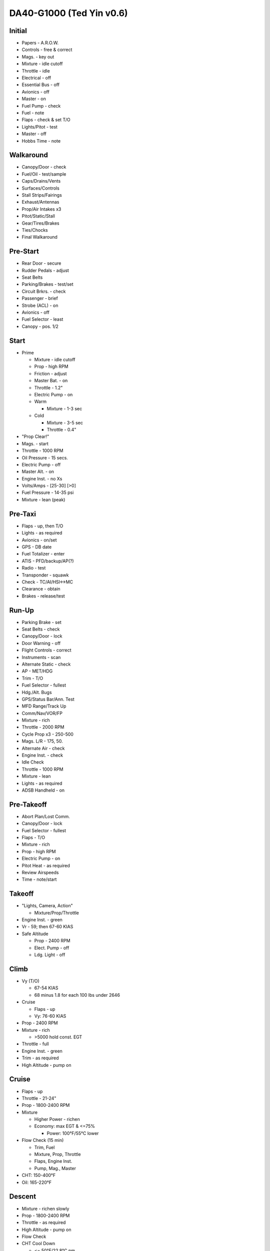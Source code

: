 DA40-G1000 (Ted Yin v0.6)
-------------------------

.. role:: red
   :class: red

.. role:: everysymbol
   :class: everysymbol

Initial
=======
- Papers - A.R.O.W.
- Controls - free & correct
- Mags. - key out
- Mixture - idle cutoff
- Throttle - idle
- Electrical - off
- Essential Bus - off
- Avionics - off
- Master - on
- Fuel Pump - check
- Fuel - note
- Flaps - check & set T/O
- Lights/Pitot - test
- Master - off
- Hobbs Time - note

Walkaround
==========
- Canopy/Door - check
- Fuel/Oil - test/sample
- Caps/Drains/Vents
- Surfaces/Controls
- Stall Strips/Fairings
- Exhaust/Antennas
- Prop/Air Intakes x3
- Pitot/Static/Stall
- Gear/Tires/Brakes
- Ties/Chocks
- Final Walkaround

Pre-Start
=========
- Rear Door - secure
- Rudder Pedals - adjust
- Seat Belts
- Parking/Brakes - test/set
- Circuit Brkrs. - check
- Passenger - brief
- Strobe (ACL) - on
- Avionics - off
- Fuel Selector - least
- Canopy - pos. 1/2

Start
=====
- Prime

  - Mixture - idle cutoff
  - Prop - high RPM
  - Friction - adjust
  - Master Bat. - on
  - Throttle - 1.2"
  - Electric Pump - on
  - Warm

    - Mixture - 1-3 sec
  - Cold

    - Mixture - 3-5 sec
    - Throttle - 0.4"
- "Prop Clear!"
- Mags. - start
- Throttle - 1000 RPM
- Oil Pressure - 15 secs.
- Electric Pump - off
- Master Alt. - on
- Engine Inst. - no Xs
- Volts/Amps - [25-30] [>0]
- Fuel Pressure - 14-35 psi
- Mixture - lean (peak)

Pre-Taxi
========
- Flaps - up, then T/O
- Lights - as required
- Avionics - on/set
- GPS - DB date
- Fuel Totalizer - enter
- ATIS - PFD/backup/AP(?)
- Radio - test
- Transponder - squawk
- Check - TC/AI/HSI<->MC
- Clearance - obtain
- Brakes - release/test

Run-Up
======
- Parking Brake - set
- Seat Belts - check
- Canopy/Door - lock
- Door Warning - off
- Flight Controls - correct
- Instruments - scan
- Alternate Static - check
- AP - MET/HDG
- Trim - T/O
- Fuel Selector - fullest
- Hdg./Alt. Bugs
- GPS/Status Bar/Ann. Test
- MFD Range/Track Up
- Comm/Nav/VOR/FP
- Mixture - rich
- Throttle - 2000 RPM
- Cycle Prop x3 - 250-500
- Mags. L/R - 175, 50.
- Alternate Air - check
- Engine Inst. - check
- Idle Check
- Throttle - 1000 RPM
- Mixture - lean
- Lights - as required
- ADSB Handheld - on

Pre-Takeoff
===========
- Abort Plan/Lost Comm.
- Canopy/Door - lock
- Fuel Selector - fullest
- Flaps - T/O
- Mixture - rich
- Prop - high RPM
- Electric Pump - on
- Pitot Heat - as required
- Review Airspeeds
- Time - note/start

Takeoff
=======
- "Lights, Camera, Action"

  - Mixture/Prop/Throttle
- Engine Inst. - green
- Vr - 59; then 67-60 KIAS
- Safe Altitude

  - Prop - 2400 RPM
  - Elect. Pump - off
  - Ldg. Light - off


Climb
=====
- Vy (T/O)

  - 67-54 KIAS
  - 68 minus 1.8 for each 100 lbs under 2646

- Cruise

  - Flaps - up
  - Vy: 76-60 KIAS

- Prop - 2400 RPM
- Mixture - rich

  - >5000 hold const. EGT
- Throttle - full
- Engine Inst. - green
- Trim - as required
- High Altitude - pump on

Cruise
======
- Flaps - up
- Throttle - 21-24"
- Prop - 1800-2400 RPM
- Mixture

  - Higher Power - richen
  - Economy: max EGT & <=75%

    - Power: 100°F/55°C lower
- Flow Check (:everysymbol:`15 min`)

  - Trim, Fuel
  - Mixture, Prop, Throttle
  - Flaps, Engine Inst.
  - Pump, Mag., Master
- CHT: 150-400°F
- Oil: 165-220°F

Descent
=======
- Mixture - richen slowly
- Prop - 1800-2400 RPM
- Throttle - as required
- High Altitude - pump on
- Flow Check
- CHT Cool Down

  - <= 50°F/22.8°C pm

Pre-Landing
===========
- ATIS/Rwys & Patterns
- "CCGUMPSF"

  - G: Fuel Selector
  
    - downwind/fullest
  - M: Mixture - rich
  - P: Elect. Pump - on
  - P: Prop - high RPM
  - S: Seat Belts - secure
  - F: Flaps - as required

  - T/O <108 KIAS
  - LDG <91 KIAS
- Trim - as required
- Ldg. Light - on
- Approach - 73-58 KIAS

Go Around
=========
- Throttle - full
- Vy - 67-54 KIAS
- Flaps - T/O
- Safe Altitude

  - Prop - 2400 RPM
  - Elect. Pump - off
  - Cruise Climb

Post-Landing
============
- Throttle - 1000 RPM
- Mixture - lean
- Flaps - up
- Elect. Pump - off
- Pitot Heat - off
- Trim - T/O
- Lights - as required
- Clearance - obtain

Shutdown
========
- ELT - check (121.5)
- Avionics - off
- Electrical - off

  - ACL Strobes - on
- Throttle - 1000 RPM
- Mags. - off then both
- Mixture - idle cutoff
- Mags. - key out
- Tach Time - note
- Master - off

Post-Flight
===========
- ADSB Handheld - off
- Tiedowns/Chocks
- Pitot Cover
- Gust Lock
- Close Flight Plan
- Hobbs Time - note
- Check Under Seats
- Canpoy/Door - lock
- Post-Flight Walkaround

Engine Failure
==============
- Short Flow

  - Fuel Selector - fullest
  - Mixture - full/check
  - Elect. Pump - on
  - Alternate Air - on
  - Mags. - check all
- :red:`Glide and Trim`

  - :red:`Speed: 76-60 KIAS`
  - :red:`Ratio: 8.8, 1.45nm/1kft`
- Wind and Landing Site
- Longer Flow

  - Engine Inst.
  - Short Flow Again

- Wind Restart

  - Airspeed >= 70 KIAS
  - Short Flow
  - Mags. - :red:`both`
  - Mixture - lean and slowly richen

- Stationary Restart

  - Airspeed >= 80 KIAS
  - Electrical - off
  - Avionics - off
  - Master - on
  - Mags. - :red:`start`


- :red:`No Restart`

  - Fuel Selector - off
  - Mixture - idle cutoff
  - Mags. - off
  - Master - off
  - Belt and Seat - check
  - Unlatch Door
  - Brace

CO Contamination
================

- Cabin Heat - off
- Ventilation - open
- Emergency Windows - open
- Forward Canopy

  - partially open
  - :red:`DO NOT lock/unlock rear door during flight`

Airspeeds (KIAS)
================

- Weights

  - 2646/2535/2205/1874 lbs
- Vr - 59
- Vy

  - Up - 76/73/68/60
  - T/O - 67/66/60/54
- Best Glide

  - 76/73/68/60
  - 70 @ 2300 lbs
- Va

  - MÄM 40-227

    - no - 108 @ 2161-2535
    - yes - 111 @ 2284-2646
  - below 2161/2284 - 94
  - 101 @ 2300 lbs

- Approach Speeds

  - Engine Out

    - Up - 76/73/68/60
    - T/O - 74/72/66/59
    - LDG - 73/71/63/58

  - Normal - 73/71/63/58
